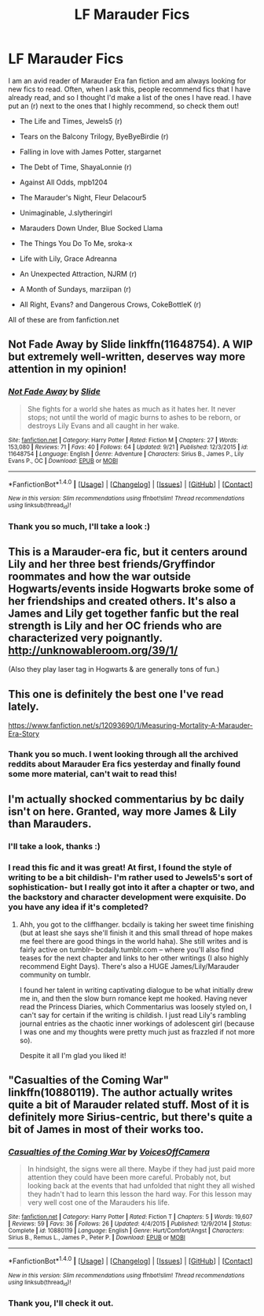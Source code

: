 #+TITLE: LF Marauder Fics

* LF Marauder Fics
:PROPERTIES:
:Author: marauderer
:Score: 3
:DateUnix: 1477191196.0
:DateShort: 2016-Oct-23
:FlairText: Request
:END:
I am an avid reader of Marauder Era fan fiction and am always looking for new fics to read. Often, when I ask this, people recommend fics that I have already read, and so I thought I'd make a list of the ones I have read. I have put an (r) next to the ones that I highly recommend, so check them out!

- The Life and Times, Jewels5 (r)

- Tears on the Balcony Trilogy, ByeByeBirdie (r)

- Falling in love with James Potter, stargarnet

- The Debt of Time, ShayaLonnie (r)

- Against All Odds, mpb1204

- The Marauder's Night, Fleur Delacour5

- Unimaginable, J.slytheringirl

- Marauders Down Under, Blue Socked Llama

- The Things You Do To Me, sroka-x

- Life with Lily, Grace Adreanna

- An Unexpected Attraction, NJRM (r)

- A Month of Sundays, marziipan (r)

- All Right, Evans? and Dangerous Crows, CokeBottleK (r)

All of these are from fanfiction.net


** Not Fade Away by Slide linkffn(11648754). A WIP but extremely well-written, deserves way more attention in my opinion!
:PROPERTIES:
:Author: duskdawn97
:Score: 3
:DateUnix: 1477331662.0
:DateShort: 2016-Oct-24
:END:

*** [[http://www.fanfiction.net/s/11648754/1/][*/Not Fade Away/*]] by [[https://www.fanfiction.net/u/4095/Slide][/Slide/]]

#+begin_quote
  She fights for a world she hates as much as it hates her. It never stops; not until the world of magic burns to ashes to be reborn, or destroys Lily Evans and all caught in her wake.
#+end_quote

^{/Site/: [[http://www.fanfiction.net/][fanfiction.net]] *|* /Category/: Harry Potter *|* /Rated/: Fiction M *|* /Chapters/: 27 *|* /Words/: 153,080 *|* /Reviews/: 71 *|* /Favs/: 40 *|* /Follows/: 64 *|* /Updated/: 9/21 *|* /Published/: 12/3/2015 *|* /id/: 11648754 *|* /Language/: English *|* /Genre/: Adventure *|* /Characters/: Sirius B., James P., Lily Evans P., OC *|* /Download/: [[http://www.ff2ebook.com/old/ffn-bot/index.php?id=11648754&source=ff&filetype=epub][EPUB]] or [[http://www.ff2ebook.com/old/ffn-bot/index.php?id=11648754&source=ff&filetype=mobi][MOBI]]}

--------------

*FanfictionBot*^{1.4.0} *|* [[[https://github.com/tusing/reddit-ffn-bot/wiki/Usage][Usage]]] | [[[https://github.com/tusing/reddit-ffn-bot/wiki/Changelog][Changelog]]] | [[[https://github.com/tusing/reddit-ffn-bot/issues/][Issues]]] | [[[https://github.com/tusing/reddit-ffn-bot/][GitHub]]] | [[[https://www.reddit.com/message/compose?to=tusing][Contact]]]

^{/New in this version: Slim recommendations using/ ffnbot!slim! /Thread recommendations using/ linksub(thread_id)!}
:PROPERTIES:
:Author: FanfictionBot
:Score: 2
:DateUnix: 1477331695.0
:DateShort: 2016-Oct-24
:END:


*** Thank you so much, I'll take a look :)
:PROPERTIES:
:Author: marauderer
:Score: 1
:DateUnix: 1477376648.0
:DateShort: 2016-Oct-25
:END:


** This is a Marauder-era fic, but it centers around Lily and her three best friends/Gryffindor roommates and how the war outside Hogwarts/events inside Hogwarts broke some of her friendships and created others. It's also a James and Lily get together fanfic but the real strength is Lily and her OC friends who are characterized very poignantly. [[http://unknowableroom.org/39/1/]]

(Also they play laser tag in Hogwarts & are generally tons of fun.)
:PROPERTIES:
:Score: 2
:DateUnix: 1477249958.0
:DateShort: 2016-Oct-23
:END:


** This one is definitely the best one I've read lately.

[[https://www.fanfiction.net/s/12093690/1/Measuring-Mortality-A-Marauder-Era-Story]]
:PROPERTIES:
:Author: snipsterx
:Score: 2
:DateUnix: 1478022753.0
:DateShort: 2016-Nov-01
:END:

*** Thank you so much. I went looking through all the archived reddits about Marauder Era fics yesterday and finally found some more material, can't wait to read this!
:PROPERTIES:
:Author: marauderer
:Score: 1
:DateUnix: 1478073840.0
:DateShort: 2016-Nov-02
:END:


** I'm actually shocked commentarius by bc daily isn't on here. Granted, way more James & Lily than Marauders.
:PROPERTIES:
:Author: canadienne_
:Score: 1
:DateUnix: 1477196378.0
:DateShort: 2016-Oct-23
:END:

*** I'll take a look, thanks :)
:PROPERTIES:
:Author: marauderer
:Score: 1
:DateUnix: 1477201419.0
:DateShort: 2016-Oct-23
:END:


*** I read this fic and it was great! At first, I found the style of writing to be a bit childish- I'm rather used to Jewels5's sort of sophistication- but I really got into it after a chapter or two, and the backstory and character development were exquisite. Do you have any idea if it's completed?
:PROPERTIES:
:Author: marauderer
:Score: 1
:DateUnix: 1478073947.0
:DateShort: 2016-Nov-02
:END:

**** Ahh, you got to the cliffhanger. bcdaily is taking her sweet time finishing (but at least she says she'll finish it and this small thread of hope makes me feel there are good things in the world haha). She still writes and is fairly active on tumblr-- bcdaily.tumblr.com -- where you'll also find teases for the next chapter and links to her other writings (I also highly recommend Eight Days). There's also a HUGE James/Lily/Marauder community on tumblr.

I found her talent in writing captivating dialogue to be what initially drew me in, and then the slow burn romance kept me hooked. Having never read the Princess Diaries, which Commentarius was loosely styled on, I can't say for certain if the writing is childish. I just read Lily's rambling journal entries as the chaotic inner workings of adolescent girl (because I was one and my thoughts were pretty much just as frazzled if not more so).

Despite it all I'm glad you liked it!
:PROPERTIES:
:Author: canadienne_
:Score: 2
:DateUnix: 1478101028.0
:DateShort: 2016-Nov-02
:END:


** "Casualties of the Coming War" linkffn(10880119). The author actually writes quite a bit of Marauder related stuff. Most of it is definitely more Sirius-centric, but there's quite a bit of James in most of their works too.
:PROPERTIES:
:Author: Lucylouluna
:Score: 1
:DateUnix: 1477197895.0
:DateShort: 2016-Oct-23
:END:

*** [[http://www.fanfiction.net/s/10880119/1/][*/Casualties of the Coming War/*]] by [[https://www.fanfiction.net/u/4273958/VoicesOffCamera][/VoicesOffCamera/]]

#+begin_quote
  In hindsight, the signs were all there. Maybe if they had just paid more attention they could have been more careful. Probably not, but looking back at the events that had unfolded that night they all wished they hadn't had to learn this lesson the hard way. For this lesson may very well cost one of the Marauders his life.
#+end_quote

^{/Site/: [[http://www.fanfiction.net/][fanfiction.net]] *|* /Category/: Harry Potter *|* /Rated/: Fiction T *|* /Chapters/: 5 *|* /Words/: 19,607 *|* /Reviews/: 59 *|* /Favs/: 36 *|* /Follows/: 26 *|* /Updated/: 4/4/2015 *|* /Published/: 12/9/2014 *|* /Status/: Complete *|* /id/: 10880119 *|* /Language/: English *|* /Genre/: Hurt/Comfort/Angst *|* /Characters/: Sirius B., Remus L., James P., Peter P. *|* /Download/: [[http://www.ff2ebook.com/old/ffn-bot/index.php?id=10880119&source=ff&filetype=epub][EPUB]] or [[http://www.ff2ebook.com/old/ffn-bot/index.php?id=10880119&source=ff&filetype=mobi][MOBI]]}

--------------

*FanfictionBot*^{1.4.0} *|* [[[https://github.com/tusing/reddit-ffn-bot/wiki/Usage][Usage]]] | [[[https://github.com/tusing/reddit-ffn-bot/wiki/Changelog][Changelog]]] | [[[https://github.com/tusing/reddit-ffn-bot/issues/][Issues]]] | [[[https://github.com/tusing/reddit-ffn-bot/][GitHub]]] | [[[https://www.reddit.com/message/compose?to=tusing][Contact]]]

^{/New in this version: Slim recommendations using/ ffnbot!slim! /Thread recommendations using/ linksub(thread_id)!}
:PROPERTIES:
:Author: FanfictionBot
:Score: 1
:DateUnix: 1477197915.0
:DateShort: 2016-Oct-23
:END:


*** Thank you, I'll check it out.
:PROPERTIES:
:Author: marauderer
:Score: 1
:DateUnix: 1477201440.0
:DateShort: 2016-Oct-23
:END:
